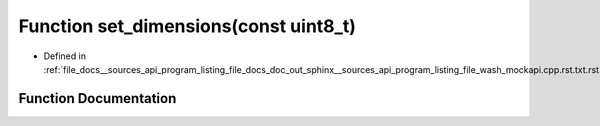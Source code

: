 .. _exhale_function___sources_2api_2program__listing__file__docs__doc__out__sphinx____sources__api__program__listing4067226821d8eb860fd6a30420fb443f_1acbd1955d4a627d51692a44ae8ea96f11:

Function set_dimensions(const uint8_t)
======================================

- Defined in :ref:`file_docs__sources_api_program_listing_file_docs_doc_out_sphinx__sources_api_program_listing_file_wash_mockapi.cpp.rst.txt.rst.txt`


Function Documentation
----------------------


.. doxygenfunction:: set_dimensions(const uint8_t)
   :project: my_project